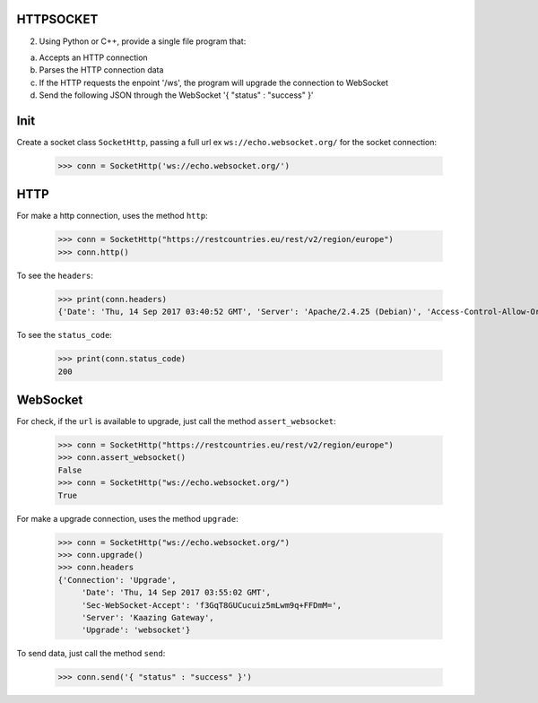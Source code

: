 HTTPSOCKET
----------

2) Using Python or C++, provide a single file program that:

a. Accepts an HTTP connection
b. Parses the HTTP connection data
c. If the HTTP requests the enpoint '/ws', the program will upgrade the connection to WebSocket
d. Send the following JSON through the WebSocket '{ "status" : "success" }'


Init
----

Create a socket class ``SocketHttp``, passing a full url ex ``ws://echo.websocket.org/`` for the socket connection:
    
    >>> conn = SocketHttp('ws://echo.websocket.org/')


HTTP
----

For make a http connection, uses the method ``http``:

	>>> conn = SocketHttp("https://restcountries.eu/rest/v2/region/europe")
	>>> conn.http()


To see the ``headers``:
	
	>>> print(conn.headers)
	{'Date': 'Thu, 14 Sep 2017 03:40:52 GMT', 'Server': 'Apache/2.4.25 (Debian)', 'Access-Control-Allow-Origin': '*', 'Access-Control-Allow-Methods': 'GET', 'Access-Control-Allow-Headers': 'Accept, X-Requested-With', 'Cache-Control': 'public, max-age=86400', 'Content-Type': 'application/json;charset=utf-8', 'Transfer-Encoding': 'chunked'}

To see the ``status_code``:
    
    >>> print(conn.status_code)
    200


WebSocket
---------

For check, if the ``url`` is available to upgrade, just call the method ``assert_websocket``:
    
    >>> conn = SocketHttp("https://restcountries.eu/rest/v2/region/europe")
    >>> conn.assert_websocket()
    False
    >>> conn = SocketHttp("ws://echo.websocket.org/")
    True


For make a upgrade connection, uses the method ``upgrade``:

    >>> conn = SocketHttp("ws://echo.websocket.org/")
    >>> conn.upgrade()
    >>> conn.headers
    {'Connection': 'Upgrade',
	 'Date': 'Thu, 14 Sep 2017 03:55:02 GMT',
	 'Sec-WebSocket-Accept': 'f3GqT8GUCucuiz5mLwm9q+FFDmM=',
	 'Server': 'Kaazing Gateway',
	 'Upgrade': 'websocket'}


To send data, just call the method ``send``:
	
	>>> conn.send('{ "status" : "success" }')

